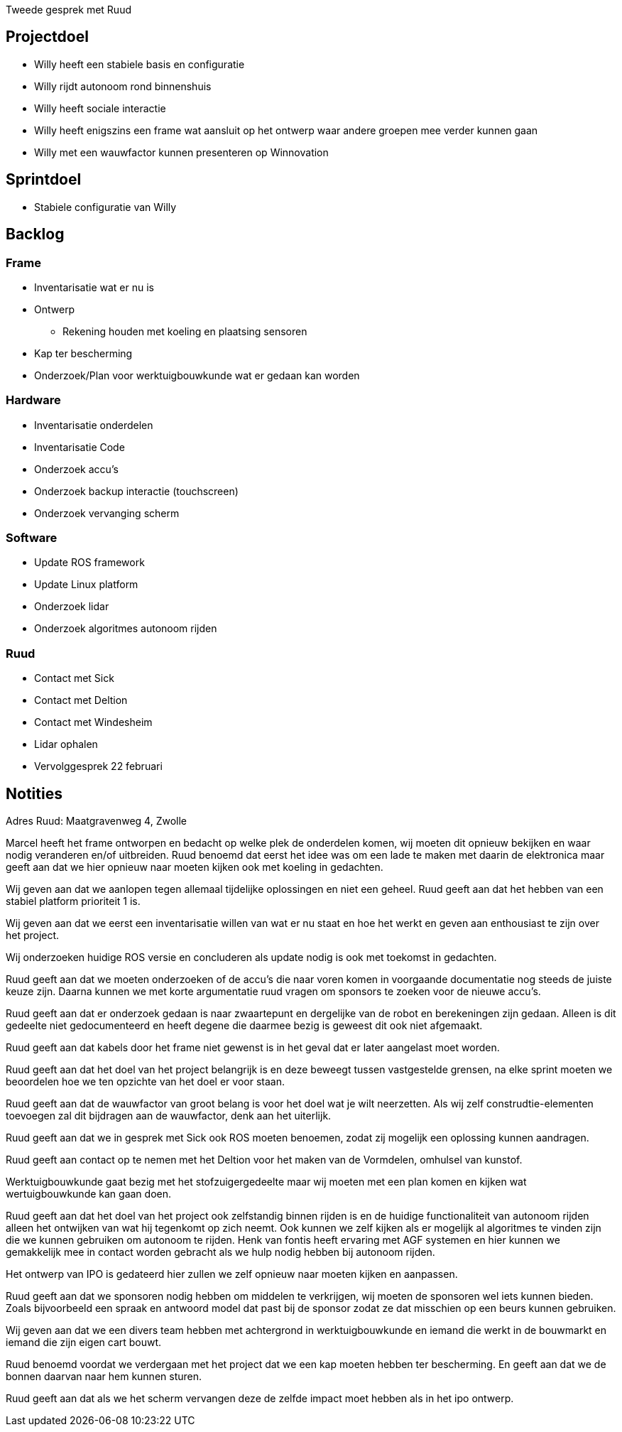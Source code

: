Tweede gesprek met Ruud

Projectdoel
-----------

* Willy heeft een stabiele basis en configuratie
* Willy rijdt autonoom rond binnenshuis
* Willy heeft sociale interactie
* Willy heeft enigszins een frame wat aansluit op het ontwerp waar
andere groepen mee verder kunnen gaan
* Willy met een wauwfactor kunnen presenteren op Winnovation

Sprintdoel
----------

* Stabiele configuratie van Willy

Backlog
-------

Frame
~~~~~

* Inventarisatie wat er nu is
* Ontwerp
** Rekening houden met koeling en plaatsing sensoren
* Kap ter bescherming
* Onderzoek/Plan voor werktuigbouwkunde wat er gedaan kan worden

Hardware
~~~~~~~~

* Inventarisatie onderdelen
* Inventarisatie Code
* Onderzoek accu’s
* Onderzoek backup interactie (touchscreen)
* Onderzoek vervanging scherm

Software
~~~~~~~~

* Update ROS framework
* Update Linux platform
* Onderzoek lidar
* Onderzoek algoritmes autonoom rijden

Ruud
~~~~

* Contact met Sick
* Contact met Deltion
* Contact met Windesheim
* Lidar ophalen
* Vervolggesprek 22 februari

Notities
--------

Adres Ruud: Maatgravenweg 4, Zwolle

Marcel heeft het frame ontworpen en bedacht op welke plek de onderdelen
komen, wij moeten dit opnieuw bekijken en waar nodig veranderen en/of
uitbreiden. Ruud benoemd dat eerst het idee was om een lade te maken met
daarin de elektronica maar geeft aan dat we hier opnieuw naar moeten
kijken ook met koeling in gedachten.

Wij geven aan dat we aanlopen tegen allemaal tijdelijke oplossingen en
niet een geheel. Ruud geeft aan dat het hebben van een stabiel platform
prioriteit 1 is.

Wij geven aan dat we eerst een inventarisatie willen van wat er nu staat
en hoe het werkt en geven aan enthousiast te zijn over het project.

Wij onderzoeken huidige ROS versie en concluderen als update nodig is
ook met toekomst in gedachten.

Ruud geeft aan dat we moeten onderzoeken of de accu’s die naar voren
komen in voorgaande documentatie nog steeds de juiste keuze zijn. Daarna
kunnen we met korte argumentatie ruud vragen om sponsors te zoeken voor
de nieuwe accu’s.

Ruud geeft aan dat er onderzoek gedaan is naar zwaartepunt en dergelijke
van de robot en berekeningen zijn gedaan. Alleen is dit gedeelte niet
gedocumenteerd en heeft degene die daarmee bezig is geweest dit ook niet
afgemaakt.

Ruud geeft aan dat kabels door het frame niet gewenst is in het geval
dat er later aangelast moet worden.

Ruud geeft aan dat het doel van het project belangrijk is en deze
beweegt tussen vastgestelde grensen, na elke sprint moeten we beoordelen
hoe we ten opzichte van het doel er voor staan.

Ruud geeft aan dat de wauwfactor van groot belang is voor het doel wat
je wilt neerzetten. Als wij zelf construdtie-elementen toevoegen zal dit
bijdragen aan de wauwfactor, denk aan het uiterlijk.

Ruud geeft aan dat we in gesprek met Sick ook ROS moeten benoemen, zodat
zij mogelijk een oplossing kunnen aandragen.

Ruud geeft aan contact op te nemen met het Deltion voor het maken van de
Vormdelen, omhulsel van kunstof.

Werktuigbouwkunde gaat bezig met het stofzuigergedeelte maar wij moeten
met een plan komen en kijken wat wertuigbouwkunde kan gaan doen.

Ruud geeft aan dat het doel van het project ook zelfstandig binnen
rijden is en de huidige functionaliteit van autonoom rijden alleen het
ontwijken van wat hij tegenkomt op zich neemt. Ook kunnen we zelf kijken
als er mogelijk al algoritmes te vinden zijn die we kunnen gebruiken om
autonoom te rijden. Henk van fontis heeft ervaring met AGF systemen en
hier kunnen we gemakkelijk mee in contact worden gebracht als we hulp
nodig hebben bij autonoom rijden.

Het ontwerp van IPO is gedateerd hier zullen we zelf opnieuw naar moeten
kijken en aanpassen.

Ruud geeft aan dat we sponsoren nodig hebben om middelen te verkrijgen,
wij moeten de sponsoren wel iets kunnen bieden. Zoals bijvoorbeeld een
spraak en antwoord model dat past bij de sponsor zodat ze dat misschien
op een beurs kunnen gebruiken.

Wij geven aan dat we een divers team hebben met achtergrond in
werktuigbouwkunde en iemand die werkt in de bouwmarkt en iemand die zijn
eigen cart bouwt.

Ruud benoemd voordat we verdergaan met het project dat we een kap moeten
hebben ter bescherming. En geeft aan dat we de bonnen daarvan naar hem
kunnen sturen.

Ruud geeft aan dat als we het scherm vervangen deze de zelfde impact
moet hebben als in het ipo ontwerp.

